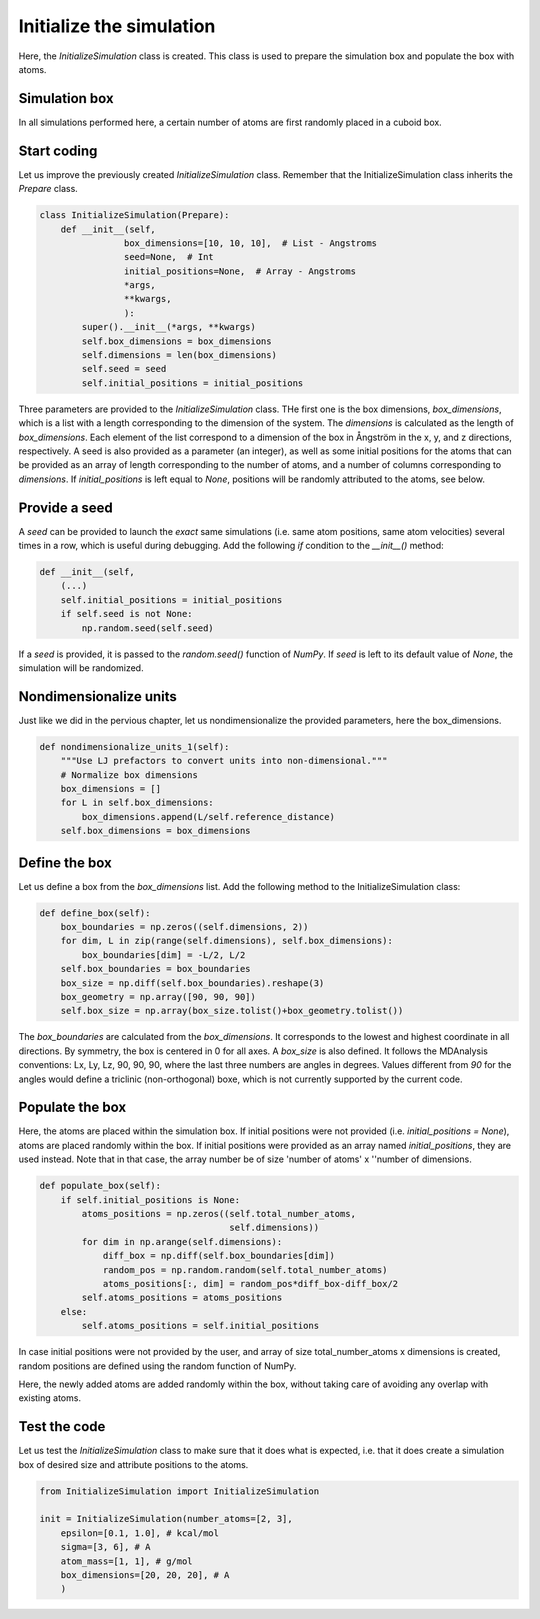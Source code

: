 Initialize the simulation
=========================

Here, the *InitializeSimulation* class is created. This class is used to
prepare the simulation box and populate the box with atoms.

Simulation box
--------------

In all simulations performed here, a certain number of atoms are first 
randomly placed in a cuboid box.

Start coding
------------

Let us improve the previously created *InitializeSimulation* class. Remember that
the InitializeSimulation class inherits the *Prepare* class.

.. label:: start_InitializeSimulation_class

.. code-block:: python

    class InitializeSimulation(Prepare):
        def __init__(self,
                    box_dimensions=[10, 10, 10],  # List - Angstroms
                    seed=None,  # Int
                    initial_positions=None,  # Array - Angstroms
                    *args,
                    **kwargs,
                    ):
            super().__init__(*args, **kwargs)
            self.box_dimensions = box_dimensions
            self.dimensions = len(box_dimensions)
            self.seed = seed
            self.initial_positions = initial_positions

.. label:: end_InitializeSimulation_class

Three parameters are provided to the *InitializeSimulation* class. THe first one
is the box dimensions, *box_dimensions*, which is a list with a length corresponding to
the dimension of the system. The *dimensions* is calculated as the length of *box_dimensions*.
Each element of the list correspond to a dimension of the box in Ångström in the x, y, and
z directions, respectively. A seed is also provided as a parameter (an integer), as well as some initial
positions for the atoms that can be provided as an array of length corresponding
to the number of atoms, and a number of columns corresponding to *dimensions*. If
*initial_positions* is left equal to *None*, positions will be randomly attributed
to the atoms, see below.

Provide a seed
--------------

A *seed* can be provided to launch the *exact* same simulations (i.e. same atom positions,
same atom velocities) several times in a row, which is useful during debugging. Add
the following *if* condition to the *__init__()* method:

.. label:: start_InitializeSimulation_class

.. code-block:: python

    def __init__(self,
        (...)
        self.initial_positions = initial_positions
        if self.seed is not None:
            np.random.seed(self.seed)

.. label:: end_InitializeSimulation_class

If a *seed* is provided, it is passed to the *random.seed()* function of *NumPy*.
If *seed* is left to its default value of *None*, the simulation will be randomized.

Nondimensionalize units
-----------------------

Just like we did in the pervious chapter, let us nondimensionalize the provided
parameters, here the box_dimensions.

..
    (S.G. TOFIX: what about initial_positions? It should be nondimensionalized too.

.. label:: start_InitializeSimulation_class

.. code-block:: python

    def nondimensionalize_units_1(self):
        """Use LJ prefactors to convert units into non-dimensional."""
        # Normalize box dimensions
        box_dimensions = []
        for L in self.box_dimensions:
            box_dimensions.append(L/self.reference_distance)
        self.box_dimensions = box_dimensions

.. label:: end_InitializeSimulation_class

Define the box
--------------

Let us define a box from the *box_dimensions* list. Add the following method
to the InitializeSimulation class:

.. label:: start_InitializeSimulation_class

.. code-block:: python

    def define_box(self):
        box_boundaries = np.zeros((self.dimensions, 2))
        for dim, L in zip(range(self.dimensions), self.box_dimensions):
            box_boundaries[dim] = -L/2, L/2
        self.box_boundaries = box_boundaries
        box_size = np.diff(self.box_boundaries).reshape(3)
        box_geometry = np.array([90, 90, 90])
        self.box_size = np.array(box_size.tolist()+box_geometry.tolist())

.. label:: end_InitializeSimulation_class

The *box_boundaries* are calculated from the *box_dimensions*. It corresponds to
the lowest and highest coordinate in all directions. By symmetry, the box is centered
in 0 for all axes. A *box_size* is also defined. It follows the MDAnalysis
conventions: Lx, Ly, Lz, 90, 90, 90, where the last three numbers are angles in
degrees. Values different from *90* for the angles would define a triclinic
(non-orthogonal) boxe, which is not currently supported by the current code.

Populate the box
----------------

Here, the atoms are placed within the simulation box. If initial
positions were not provided (i.e. *initial_positions = None*), atoms
are placed randomly within the box. If initial positions were provided
as an array named *initial_positions*, they are used instead. Note that in that
case, the array number be of size 'number of atoms' x ''number of dimensions.

.. label:: start_InitializeSimulation_class

.. code-block:: python

    def populate_box(self):
        if self.initial_positions is None:
            atoms_positions = np.zeros((self.total_number_atoms,
                                        self.dimensions))
            for dim in np.arange(self.dimensions):
                diff_box = np.diff(self.box_boundaries[dim])
                random_pos = np.random.random(self.total_number_atoms)
                atoms_positions[:, dim] = random_pos*diff_box-diff_box/2
            self.atoms_positions = atoms_positions
        else:
            self.atoms_positions = self.initial_positions

.. label:: end_InitializeSimulation_class

In case initial positions were not provided by the user, and array of size
total_number_atoms x dimensions is created, random positions are defined
using the random function of NumPy.

Here, the newly added atoms are added randomly within the box, without taking care
of avoiding any overlap with existing atoms.

Test the code
-------------

Let us test the *InitializeSimulation* class to make sure that it does what
is expected, i.e. that it does create a simulation box of desired size and
attribute positions to the atoms.

.. label:: start_test_InitializeSimulation_class

.. code-block:: python

    from InitializeSimulation import InitializeSimulation

    init = InitializeSimulation(number_atoms=[2, 3],
        epsilon=[0.1, 1.0], # kcal/mol
        sigma=[3, 6], # A
        atom_mass=[1, 1], # g/mol
        box_dimensions=[20, 20, 20], # A
        )

.. label:: end_test_InitializeSimulation_class